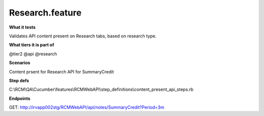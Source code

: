 Research.feature
================

**What it tests**

Validates API content present on Research tabs, based on research type.

**What tiers it is part of**

@tier2
@api
@research

**Scenarios**

Content prsent for Research API for SummaryCredit

**Step defs**

C:\\RCM\\QA\\Cucumber\\features\\RCMWebAPI\\step_definitions\\content_present_api_steps.rb

**Endpoints**

GET: http://irvapp002stg/RCMWebAPI/api/notes/SummaryCredit?Period=3m

